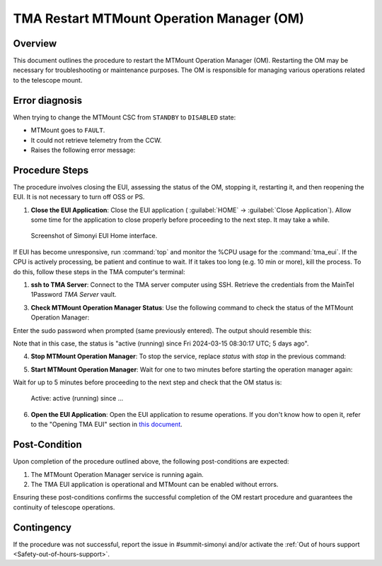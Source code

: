 .. This is a template for troubleshooting when some part of the observatory enters an abnormal state. This comment may be deleted when the template is copied to the destination.

.. Review the README in this procedure's directory on instructions to contribute.
.. Static objects, such as figures, should be stored in the _static directory. Review the _static/README in this procedure's directory on instructions to contribute.
.. Do not remove the comments that describe each section. They are included to provide guidance to contributors.
.. Do not remove other content provided in the templates, such as a section. Instead, comment out the content and include comments to explain the situation. For example:
	- If a section within the template is not needed, comment out the section title and label reference. Include a comment explaining why this is not required.
    - If a file cannot include a title (surrounded by ampersands (#)), comment out the title from the template and include a comment explaining why this is implemented (in addition to applying the ``title`` directive).

.. Include one Primary Author and list of Contributors (comma separated) between the asterisks (*):
.. |author| replace:: *Ioana Sotuela*
.. If there are no contributors, write "none" between the asterisks. Do not remove the substitution.
.. |contributors| replace:: *Gonzalo Aravena*, *Paulina Venegas*

.. This is the label that can be used as for cross referencing this procedure.
.. Recommended format is "Directory Name"-"Title Name"  -- Spaces should be replaced by hyphens.
.. _TMA-Non-Standard-Procedures-Restart-MTMount-Operation-Manager:
.. Each section should includes a label for cross referencing to a given area.
.. Recommended format for all labels is "Title Name"-"Section Name" -- Spaces should be replaced by hyphens.
.. To reference a label that isn't associated with an reST object such as a title or figure, you must include the link an explicit title using the syntax :ref:`link text <label-name>`.
.. An error will alert you of identical labels during the build process.

############################################
TMA Restart MTMount Operation Manager (OM)
############################################

.. _TMA-Restart-MTMount-Operation-Manager-Overview:

Overview
========

This document outlines the procedure to restart the MTMount Operation Manager (OM). 
Restarting the OM may be necessary for troubleshooting or maintenance purposes. 
The OM is responsible for managing various operations related to the telescope mount. 

.. _TMA-Restart-MTMount-Operation-Manager-Diagnosis:

Error diagnosis
===============

When trying to change the MTMount CSC from ``STANDBY`` to ``DISABLED`` state:

- MTMount goes to ``FAULT``.
- It could not retrieve telemetry from the CCW.
- Raises the following error message: 

.. code-block:: text
  :caption: MTMount Error Message when transitioning from ``STANDBY`` to ``DISABLED``

  RuntimeError: Telemetry client timed out waiting for telemetry; giving up.

.. _TMA-Restart-MTMount-Operation-Manager-Steps:

Procedure Steps
===============

The procedure involves closing the EUI, assessing the status of the OM, stopping it, restarting it, and then reopening the EUI. 
It is not necessary to turn off OSS or PS.


.. _TMA-Restart-MTMount-Operation-Manager-Critical-Step-1:

1. **Close the EUI Application**: Close the EUI application ( :guilabel:`HOME` -> :guilabel:`Close Application`). 
   Allow some time for the application to close properly before proceeding to the next step. 
   It may take a while. 

.. figure:: ./_static/EUI-Home.png
    :name: Home-EUI

    Screenshot of Simonyi EUI Home interface.

If EUI has become unresponsive, run :command:`top` and monitor the %CPU usage for the :command:`tma_eui`. 
If the CPU is actively processing, be patient and continue to wait. 
If it takes too long (e.g. 10 min or more), kill the process. 
To do this, follow these steps in the TMA computer's terminal:


.. prompt:: bash

 ps -aux | grep 'tma_eui'
 kill #PID


1. **ssh to TMA Server**: Connect to the TMA server computer using SSH. Retrieve the credentials from the MainTel 1Password *TMA Server* vault.

.. prompt:: python

 [lsst@lsst ~]$ ssh lsst@tma-controller01.cp.lsst.org

3. **Check MTMount Operation Manager Status**: Use the following command to check the status of the MTMount Operation Manager:

.. prompt:: python

 [lsst@lsst ~]$ sudo systemctl status mtmount-operation-manager.service

Enter the sudo password when prompted (same previously entered). The output should resemble this: 


.. prompt:: python

 mtmount-operation-manager.service - LLST MTMount Operation Manager service
   Loaded: loaded (/usr/lib/systemd/system/mtmount-operation-manager.service; enabled; vendor preset: disabled)
   Active: active (running) since Fri 2024-03-15 08:30:17 UTC; 5 days ago
 Main PID: 1036 (mtmount-operati)
    Tasks: 20
   Memory: 65.8M
   CGroup: /system.slice/mtmount-operation-manager.service
           └─1036 /usr/bin/mtmount-operation-manager
 
 Mar 15 08:30:17 lsst systemd[1]: Started LLST MTMount Operation Manager service.
 Hint: Some lines were ellipsized, use -l to show in full.

Note that in this case, the status is "active (running) since Fri 2024-03-15 08:30:17 UTC; 5 days ago".

4. **Stop MTMount Operation Manager**: To stop the service, replace *status* with *stop* in the previous command:

.. prompt:: python

 [lsst@lsst ~]$ sudo systemctl stop mtmount-operation-manager.service


5. **Start MTMount Operation Manager**: Wait for one to two minutes before starting the operation manager again:

.. prompt:: python

 [lsst@lsst ~]$ sudo systemctl start mtmount-operation-manager.service


Wait for up to 5 minutes before proceeding to the next step and check that the OM status is:

    Active: active (running) since ...

6. **Open the EUI Application**: Open the EUI application to resume operations. If you don't know how to open it, refer to the "Opening TMA EUI" section in `this document <https://confluence.lsstcorp.org/display/OOD/How+create+a+VNC+connection+to+TMA+EUI>`__.



Post-Condition
==============

Upon completion of the procedure outlined above, the following post-conditions are expected:

.. _TMA-Restart-MTMount-Operation-Manager-Critical-Step-2:

1. The MTMount Operation Manager service is running again.
2. The TMA EUI application is operational and MTMount can be enabled without errors.

Ensuring these post-conditions confirms the successful completion of the OM restart procedure and guarantees the continuity of telescope operations.

.. _Title-of-Troubleshooting-Procedure-Contingency:

Contingency
===========

If the procedure was not successful, report the issue in #summit-simonyi and/or activate the :ref:`Out of hours support <Safety-out-of-hours-support>`.